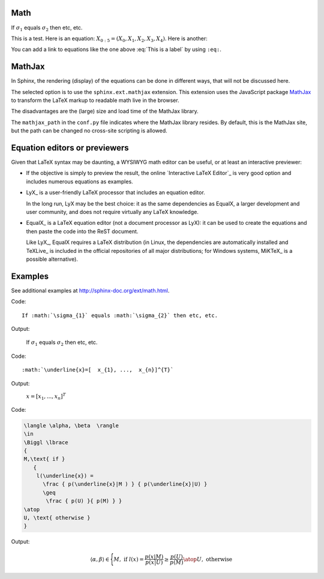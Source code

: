 Math
====

.. image:: _static/R1.png

If :math:`\sigma_{1}` equals :math:`\sigma_{2}` then etc, etc.

This is a test. Here is an equation:
:math:`X_{0:5} = (X_0, X_1, X_2, X_3, X_4)`.
Here is another:

.. math::
    :label: This is a label

    \nabla^2 f =
    \frac{1}{r^2} \frac{\partial}{\partial r}
    \left( r^2 \frac{\partial f}{\partial r} \right) +
    \frac{1}{r^2 \sin \theta} \frac{\partial f}{\partial \theta}
    \left( \sin \theta \, \frac{\partial f}{\partial \theta} \right) +
    \frac{1}{r^2 \sin^2\theta} \frac{\partial^2 f}{\partial \phi^2}

You can add a link to equations like the one above :eq:`This is a label` by using ``:eq:``.


MathJax
=======

In Sphinx, the rendering (display) of the equations
can be done in different ways,
that will not be discussed here.

The selected option is to use the ``sphinx.ext.mathjax`` extension.
This extension uses the JavaScript package MathJax_
to transform the LaTeX markup to readable math live in the browser.

The disadvantages are the (large) size and load time of the MathJax library.

The ``mathjax_path`` in the ``conf.py`` file
indicates where the MathJax library resides.
By default, this is the MathJax site,
but the path can be changed no cross-site scripting is allowed.

Equation editors or previewers
==============================

Given that LaTeX syntax may be daunting,
a WYSIWYG math editor can be useful, or at least an interactive previewer:

*  If the objective is simply to preview the result,
   the online `Interactive LaTeX Editor`_ is very good option
   and includes numerous equations as examples.

*  LyX_ is a user-friendly LaTeX processor
   that includes an equation editor.

   In the long run, LyX may be the best choice:
   it as the same dependencies as EqualX,
   a larger development and user community,
   and does not require virtually any LaTeX knowledge.

*  EqualX_ is a LaTeX equation editor (not a document processor as LyX):
   it can be used to create the equations
   and then paste the code into the ReST document.

   Like LyX_, EqualX requires a LaTeX distribution
   (in Linux, the dependencies are automatically installed
   and TeXLive_ is included in the official repositories of all major distributions;
   for Windows systems, MiKTeX_ is a possible alternative).

Examples
========

See additional examples at http://sphinx-doc.org/ext/math.html.

Code:: 

      If :math:`\sigma_{1}` equals :math:`\sigma_{2}` then etc, etc. 
   
Output:

      If :math:`\sigma_{1}` equals :math:`\sigma_{2}` then etc, etc.

Code:: 

      :math:`\underline{x}=[  x_{1}, ...,  x_{n}]^{T}`
      
Output:

      :math:`\underline{x}=[  x_{1}, ...,  x_{n}]^{T}`

Code:

.. code-block:: latex
   
   \langle \alpha, \beta  \rangle 
   \in 
   \Biggl \lbrace 
   { 
   M,\text{ if } 
      {
       l(\underline{x}) = 
         \frac { p(\underline{x}|M ) } { p(\underline{x}|U) } 
         \geq
          \frac { p(U) }{ p(M) } }
   \atop 
   U, \text{ otherwise } 
   }
   
Output:

.. math::

   \langle \alpha, \beta  \rangle 
   \in 
   \Biggl \lbrace 
   { 
   M,\text{ if } 
      {
       l(\underline{x}) = 
         \frac { p(\underline{x}|M ) } { p(\underline{x}|U) } 
         \geq
          \frac { p(U) }{ p(M) } }
   \atop 
   U, \text{ otherwise } 
   }
